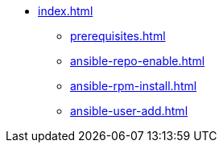 * xref:index.adoc[]
** xref:prerequisites.adoc[]
** xref:ansible-repo-enable.adoc[]
** xref:ansible-rpm-install.adoc[]
** xref:ansible-user-add.adoc[]

